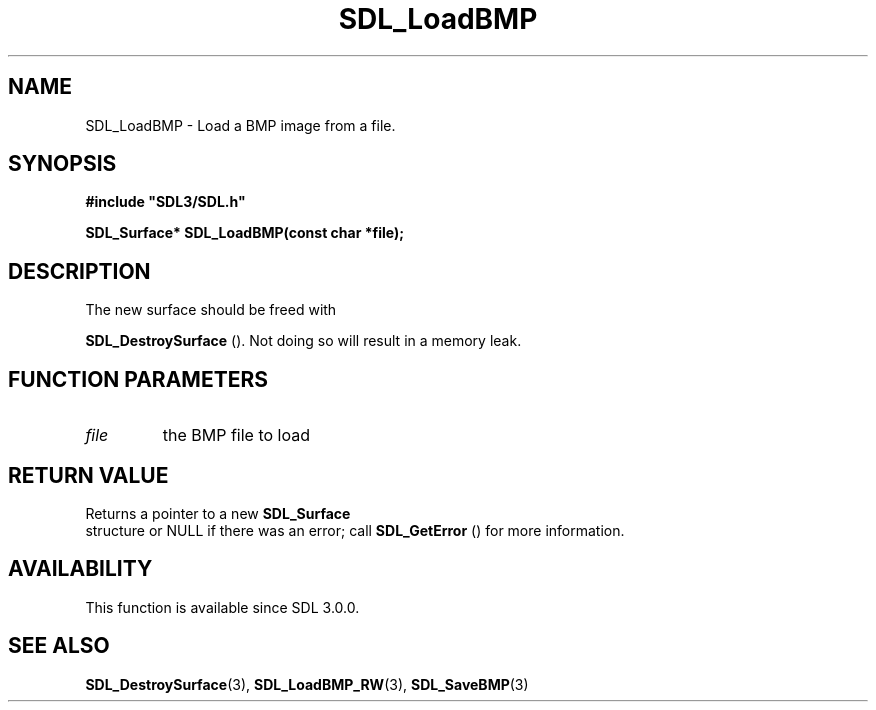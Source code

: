 .\" This manpage content is licensed under Creative Commons
.\"  Attribution 4.0 International (CC BY 4.0)
.\"   https://creativecommons.org/licenses/by/4.0/
.\" This manpage was generated from SDL's wiki page for SDL_LoadBMP:
.\"   https://wiki.libsdl.org/SDL_LoadBMP
.\" Generated with SDL/build-scripts/wikiheaders.pl
.\"  revision SDL-prerelease-3.0.0-2578-g2a9480c81
.\" Please report issues in this manpage's content at:
.\"   https://github.com/libsdl-org/sdlwiki/issues/new
.\" Please report issues in the generation of this manpage from the wiki at:
.\"   https://github.com/libsdl-org/SDL/issues/new?title=Misgenerated%20manpage%20for%20SDL_LoadBMP
.\" SDL can be found at https://libsdl.org/
.de URL
\$2 \(laURL: \$1 \(ra\$3
..
.if \n[.g] .mso www.tmac
.TH SDL_LoadBMP 3 "SDL 3.0.0" "SDL" "SDL3 FUNCTIONS"
.SH NAME
SDL_LoadBMP \- Load a BMP image from a file\[char46]
.SH SYNOPSIS
.nf
.B #include \(dqSDL3/SDL.h\(dq
.PP
.BI "SDL_Surface* SDL_LoadBMP(const char *file);
.fi
.SH DESCRIPTION
The new surface should be freed with

.BR SDL_DestroySurface
()\[char46] Not doing so will result in a
memory leak\[char46]

.SH FUNCTION PARAMETERS
.TP
.I file
the BMP file to load
.SH RETURN VALUE
Returns a pointer to a new 
.BR SDL_Surface
 structure or NULL if
there was an error; call 
.BR SDL_GetError
() for more
information\[char46]

.SH AVAILABILITY
This function is available since SDL 3\[char46]0\[char46]0\[char46]

.SH SEE ALSO
.BR SDL_DestroySurface (3),
.BR SDL_LoadBMP_RW (3),
.BR SDL_SaveBMP (3)
